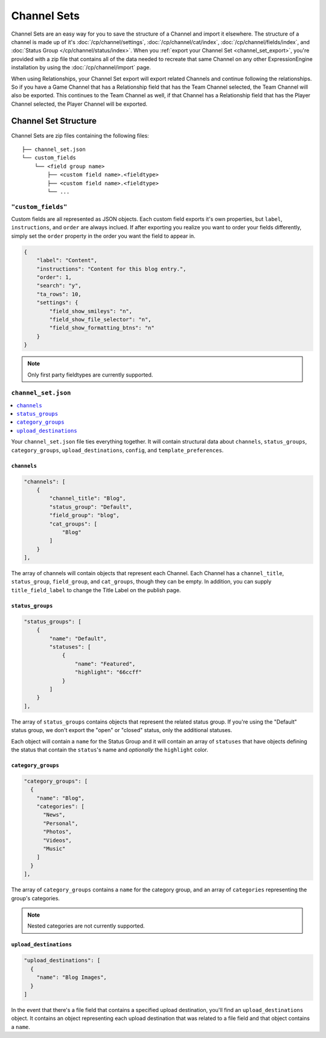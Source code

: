 ############
Channel Sets
############

.. versionadded:: 3.3.0

Channel Sets are an easy way for you to save the structure of a Channel and import it elsewhere. The structure of a channel is made up of it's :doc:`/cp/channel/settings`, :doc:`/cp/channel/cat/index`, :doc:`/cp/channel/fields/index`, and :doc:`Status Group </cp/channel/status/index>`. When you :ref:`export your Channel Set <channel_set_export>`, you're provided with a zip file that contains all of the data needed to recreate that same Channel on any other ExpressionEngine installation by using the :doc:`/cp/channel/import` page.

When using Relationships, your Channel Set export will export related Channels and continue following the relationships. So if you have a Game Channel that has a Relationship field that has the Team Channel selected, the Team Channel will also be exported. This continues to the Team Channel as well, if that Channel has a Relationship field that has the Player Channel selected, the Player Channel will be exported.

*********************
Channel Set Structure
*********************

Channel Sets are zip files containing the following files::

  ├── channel_set.json
  └── custom_fields
      └── <field group name>
          ├── <custom field name>.<fieldtype>
          ├── <custom field name>.<fieldtype>
          └── ...

``"custom_fields"``
===================

Custom fields are all represented as JSON objects. Each custom field exports it's own properties, but ``label``, ``instructions``, and ``order`` are always inclued. If after exporting you realize you want to order your fields differently, simply set the ``order`` property in the order you want the field to appear in.

.. code:: json

  {
      "label": "Content",
      "instructions": "Content for this blog entry.",
      "order": 1,
      "search": "y",
      "ta_rows": 10,
      "settings": {
          "field_show_smileys": "n",
          "field_show_file_selector": "n",
          "field_show_formatting_btns": "n"
      }
  }

.. note:: Only first party fieldtypes are currently supported.

``channel_set.json``
====================

.. contents::
 :local:
 :depth: 2

Your ``channel_set.json`` file ties everything together. It will contain structural data about ``channels``, ``status_groups``, ``category_groups``, ``upload_destinations``, ``config``, and ``template_preferences``.

``channels``
------------

.. code:: json

  "channels": [
      {
          "channel_title": "Blog",
          "status_group": "Default",
          "field_group": "blog",
          "cat_groups": [
              "Blog"
          ]
      }
  ],

The array of channels will contain objects that represent each Channel. Each Channel has a ``channel_title``, ``status_group``, ``field_group``, and ``cat_groups``, though they can be empty. In addition, you can supply ``title_field_label`` to change the Title Label on the publish page.

``status_groups``
-----------------

.. code:: json

  "status_groups": [
      {
          "name": "Default",
          "statuses": [
              {
                  "name": "Featured",
                  "highlight": "66ccff"
              }
          ]
      }
  ],

The array of ``status_groups`` contains objects that represent the related status group. If you're using the "Default" status group, we don't export the "open" or "closed" status, only the additional statuses.

Each object will contain a ``name`` for the Status Group and it will contain an array of ``statuses`` that have objects defining the status that contain the ``status``'s name and *optionally* the ``highlight`` color.

``category_groups``
-------------------

.. code:: json

 "category_groups": [
   {
     "name": "Blog",
     "categories": [
       "News",
       "Personal",
       "Photos",
       "Videos",
       "Music"
     ]
   }
 ],

The array of ``category_groups`` contains a ``name`` for the category group, and an array of ``categories`` representing the group's categories.

.. note:: Nested categories are not currently supported.

``upload_destinations``
-----------------------

.. code:: json

 "upload_destinations": [
   {
     "name": "Blog Images",
   }
 ]

In the event that there's a file field that contains a specified upload destination, you'll find an ``upload_destinations`` object. It contains an object representing each upload destination that was related to a file field and that object contains a ``name``.
